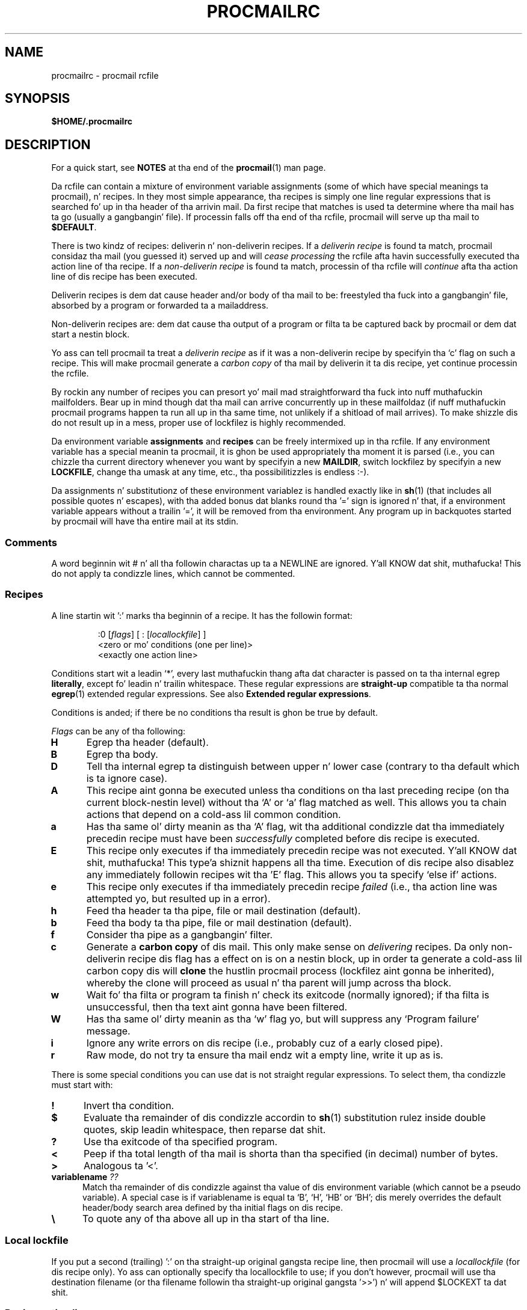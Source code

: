 .\"if n .pl +(135i-\n(.pu)
.de Id
.ds Rv \\$3
.ds Dt \\$4
..
.Id $Id: procmailrc.man,v 1.85 2001/08/04 06:08:21 guenther Exp $
.TH PROCMAILRC 5 \*(Dt BuGless
.rn SH Sh
.de SH
.br
.ne 11
.Sh "\\$1"
..
.rn SS Ss
.de SS
.br
.ne 10
.Ss "\\$1"
..
.rn TP Tp
.de TP
.br
.ne 9
.Tp \\$1
..
.rn RS Rs
.de RS
.na
.nf
.Rs
..
.rn RE Re
.de RE
.Re
.fi
.ad
..
.de Sx
.PP
.ne \\$1
.RS
..
.de Ex
.RE
.PP
..
.na
.SH NAME
procmailrc \- procmail rcfile
.SH SYNOPSIS
.B $HOME/.procmailrc
.ad
.SH DESCRIPTION
For a quick start, see
.B NOTES
at tha end of the
.BR procmail (1)
man page.
.PP
Da rcfile can contain a mixture of environment variable assignments (some
of which have special meanings ta procmail), n' recipes.  In they most
simple appearance, tha recipes is simply one line regular expressions
that is searched fo' up in tha header of tha arrivin mail.  Da first recipe
that matches is used ta determine where tha mail has ta go (usually a gangbangin' file).
If processin falls off tha end of tha rcfile, procmail will serve up tha mail
to
.BR $DEFAULT .
.PP
There is two kindz of recipes: deliverin n' non-deliverin recipes.
If a
.I deliverin recipe
is found ta match, procmail considaz tha mail (you guessed it) served up and
will
.I cease processing
the rcfile afta havin successfully executed tha action line of tha recipe.
If a
.I non-deliverin recipe
is found ta match, processin of tha rcfile will
.I continue
afta tha action line of dis recipe has been executed.
.PP
Deliverin recipes is dem dat cause header and/or body of tha mail to
be: freestyled tha fuck into a gangbangin' file, absorbed by a program or forwarded ta a mailaddress.
.PP
Non-deliverin recipes are: dem dat cause tha output of a program or
filta ta be captured back by procmail or dem dat start a nestin block.
.PP
Yo ass can tell procmail ta treat a
.I deliverin recipe
as if it was a non-deliverin recipe by specifyin tha `c' flag on
such a recipe.  This will make procmail generate a
.I carbon copy
of tha mail by deliverin it ta dis recipe, yet continue processin the
rcfile.
.PP
By rockin any number of recipes you can presort yo' mail mad
straightforward tha fuck into nuff muthafuckin mailfolders.  Bear up in mind though dat tha mail
can arrive concurrently up in these mailfoldaz (if nuff muthafuckin procmail programs
happen ta run all up in tha same time, not unlikely if a shitload of mail arrives).  To
make shizzle dis do not result up in a mess, proper use of lockfilez is highly
recommended.
.PP
Da environment variable
.B assignments
and
.B recipes
can be freely intermixed up in tha rcfile. If any environment variable has
a special meanin ta procmail, it is ghon be used appropriately tha moment
it is parsed (i.e., you can chizzle tha current directory whenever you
want by specifyin a new
.BR MAILDIR ,
switch lockfilez by specifyin a new
.BR LOCKFILE ,
change tha umask at any time, etc., tha possibilitizzles is endless :\-).
.PP
Da assignments n' substitutionz of these environment variablez is handled
exactly like in
.BR sh (1)
(that includes all possible quotes n' escapes),
with tha added bonus dat blanks round tha '=' sign is ignored n' that,
if a environment variable appears without a trailin '=', it will be
removed from tha environment.  Any program up in backquotes started by procmail
will have tha entire mail at its stdin.
.PP
.SS Comments
A word beginnin wit # n' all tha followin charactas up ta a NEWLINE
are ignored. Y'all KNOW dat shit, muthafucka!  This do not apply ta condizzle lines, which cannot be
commented.
.SS Recipes
.PP
A line startin wit ':' marks tha beginnin of a recipe.  It has the
followin format:
.Sx 3
:0 [\fIflags\fP] [ : [\fIlocallockfile\fP] ]
<zero or mo' conditions (one per line)>
<exactly one action line>
.Ex
Conditions start wit a leadin `*', every last muthafuckin thang afta dat character
is passed on ta tha internal egrep
.BR literally ,
except fo' leadin n' trailin whitespace.
These regular expressions are
.B straight-up
compatible ta tha normal
.BR egrep (1)
extended regular expressions.  See also
.BR "Extended regular expressions" .
.PP
Conditions is anded; if there be no conditions tha result is ghon be true
by default.
.PP
.I Flags
can be any of tha following:
.TP 0.5i
.B H
Egrep tha header (default).
.TP
.B B
Egrep tha body.
.TP
.B D
Tell tha internal egrep ta distinguish between upper n' lower case (contrary
to tha default which is ta ignore case).
.TP
.B A
This recipe aint gonna be executed unless tha conditions on tha last preceding
recipe (on tha current block-nestin level) without tha `A' or
`a' flag matched as well.  This allows you ta chain actions
that depend on a cold-ass lil common condition.
.TP
.B a
Has tha same ol' dirty meanin as tha `A' flag, wit tha additional
condizzle dat tha immediately precedin recipe must have been
.I successfully
completed before dis recipe is executed.
.TP
.B E
This recipe only executes if tha immediately precedin recipe was not
executed. Y'all KNOW dat shit, muthafucka! This type'a shiznit happens all tha time.  Execution of dis recipe also disablez any immediately
followin recipes wit tha 'E' flag.  This allows you ta specify
`else if' actions.
.TP
.B e
This recipe only executes if tha immediately precedin recipe
.IR failed
(i.e., tha action line was attempted yo, but resulted up in a error).
.TP
.B h
Feed tha header ta tha pipe, file or mail destination (default).
.TP
.B b
Feed tha body ta tha pipe, file or mail destination (default).
.TP
.B f
Consider tha pipe as a gangbangin' filter.
.TP
.B c
Generate a
.B carbon copy
of dis mail.  This only make sense on
.I delivering
recipes.  Da only non-deliverin recipe dis flag has a effect on is
on a nestin block, up in order ta generate a cold-ass lil carbon copy dis will
.B clone
the hustlin procmail process (lockfilez aint gonna be inherited), whereby
the clone will proceed as usual n' tha parent will jump across tha block.
.TP
.B w
Wait fo' tha filta or program ta finish n' check its exitcode (normally
ignored); if tha filta is unsuccessful, then tha text aint gonna have been
filtered.
.TP
.B W
Has tha same ol' dirty meanin as tha `w' flag yo, but will suppress any
`Program failure' message.
.TP
.B i
Ignore any write errors on dis recipe (i.e., probably cuz of a early closed
pipe).
.TP
.B r
Raw mode, do not try ta ensure tha mail endz wit a empty line, write
it up as is.
.PP
There is some special conditions you can use dat is not straight regular
expressions.  To select them, tha condizzle must start with:
.TP 0.5i
.B !
Invert tha condition.
.TP
.B $
Evaluate tha remainder of dis condizzle accordin to
.BR sh (1)
substitution rulez inside double quotes, skip leadin whitespace,
then reparse dat shit.
.TP
.B ?
Use tha exitcode of tha specified program.
.TP
.B <
Peep if tha total length of tha mail is shorta than tha specified (in
decimal) number of bytes.
.TP
.B >
Analogous ta '<'.
.TP
.B "variablename \fI??\fP"
Match tha remainder of dis condizzle against tha value of dis environment
variable (which cannot be a pseudo variable).  A special case is if
variablename is equal ta `B', `H', `HB' or `BH'; dis merely overrides the
default header/body search area defined by tha initial flags on dis recipe.
.TP
.B \e
To quote any of tha above all up in tha start of tha line.
.SS "Local lockfile"
.PP
If you put a second (trailing) ':' on tha straight-up original gangsta recipe line, then procmail
will use a
.I locallockfile
(for dis recipe only).  Yo ass can optionally specify tha locallockfile
to use; if you don't however, procmail will use tha destination filename
(or tha filename followin tha straight-up original gangsta '>>') n' will append $LOCKEXT ta dat shit.
.SS "Recipe action line"
.PP
Da action line can start wit tha followin characters:
.TP
.B !
Forwardz ta all tha specified mail addresses.
.TP
.B |
Starts tha specified program, possibly up in $SHELL if any
of tha charactas $SHELLMETAS is spotted. Y'all KNOW dat shit, muthafucka! This type'a shiznit happens all tha time.  Yo ass can optionally prepend this
pipe symbol with
.IR variable= ,
which will cause stdout of tha program ta be captured up in tha environment
.I variable
(procmail will
.B not
terminizzle processin tha rcfile at dis point).
If you specify just dis pipe symbol, without any program, then procmail will
pipe tha mail ta stdout.
.TP
.B {
Followed by at least one space, tab or newline will mark tha start of a
nestin block.  Everythang up till tha next closin brace will depend on
the conditions specified fo' dis recipe.  Unlimited nestin is permitted.
Da closin brace exists merely ta delimit tha block, it will
.I not
cause procmail ta terminizzle up in any way.  If tha end of a funky-ass block is reached
processin will continue as usual afta tha block.
On a nestin block, tha flags `H' n' `B' only affect
the conditions leadin up ta tha block, tha flags `h' and
`b' have no effect whatsoever.
.PP
Anythang else is ghon be taken as a mailbox name (either a gangbangin' filename or a
directory, absolute or relatizzle ta tha current directory (see MAILDIR)).
If it aint nuthin but a (possibly yet nonexistent) filename, tha mail is ghon be appended to
it.
.PP
If it aint nuthin but a gangbangin' finger-lickin' directory, tha mail is ghon be served up ta a newly pimped,
guaranteed ta be unique file named $MSGPREFIX* up in tha specified directory.
If tha mailbox name endz up in "/.", then dis directory is
presumed ta be a MH folder; i.e., procmail will use tha next number it
findz available.  If tha mailbox name endz up in "/", then this
directory is presumed ta be a maildir folder; i.e., procmail will deliver
the message ta a gangbangin' file up in a subdirectory named "tmp" n' rename it ta be
inside a subdirectory named "new".  If tha mailbox is specified ta be a MH
folda or maildir folder, procmail will create tha necessary directories if
they don't exist, rather than treat tha mailbox as a non-existent
filename.  When procmail is deliverin ta directories, you can specify
multiple directories ta serve up ta (procmail will do so utilising
hardlinks).
.SS "Environment variable defaults"
.TP 2.2i
.B "LOGNAME, HOME n' SHELL"
Yo crazy-ass (the recipient's) defaults
.TP
.B PATH
.na
\&$HOME/bin\h'-\w' 'u' :/bin\h'-\w' 'u' :/usr/bin\h'-\w' 'u' :/sbin\h'-\w' 'u' :/usr/sbin\h'-\w' 'u' :/usr/local/bin\h'-\w' 'u' :/usr/X11R6/bin
(Except
.ad
durin tha processin of a /etc/procmailrc file, when it is ghon be set
to
.na
`\&/bin'.)
.ad
.TP
.B SHELLMETAS
\&&\h'-\w' 'u' |<>~;?*[
.TP
.B SHELLFLAGS
\&-c
.TP
.BR ORGMAIL
\&/var/spool/mail/$LOGNAME
.br
(Unless
.B \-m
has been specified, up in which case it is unset)
.TP
.B MAILDIR
\&$HOME
.br
(Unless tha name of tha straight-up original gangsta successfully opened rcfile starts with
`./' or if
.B \-m
has been specified, up in which case it defaults ta `.')
.TP
.B DEFAULT
\&$ORGMAIL
.TP
.B MSGPREFIX
\&msg.
.TP
.B SENDMAIL
\&/usr/sbin/sendmail
.TP
.B SENDMAILFLAGS
\&-oi
.TP
.B HOST
Da current hostname
.TP
.B COMSAT
\&no
.br
(If a rcfile is specified on tha command line)
.TP
.B PROCMAIL_VERSION
\&3.22
.TP
.B LOCKEXT
\&.lock
.na
.PP
Other cleared or preset environment variablez is IFS, ENV n' PWD.
.ad
.PP
For securitizzle reasons, upon startup procmail will wipe up all environment variablez dat is suspected of modifyin tha behavior of tha runtime linker.
.SS Environment
.PP
Before you git lost up in tha multitude of environment variables, keep up in mind
that all of dem have reasonable defaults.
.TP 1.2i
.B MAILDIR
Current directory while procmail is executin (that means dat all paths
are relatizzle ta $MAILDIR).
.TP
.B DEFAULT
Default
.B mailbox
file (if not holla'd at otherwise, procmail will dump mail up in dis mailbox).
Procmail will automatically use $DEFAULT$LOCKEXT as lockfile prior ta writing
to dis mailbox.  Yo ass do not need ta set dis variable, since it already
points ta tha standard system mailbox.
.TP
.B LOGFILE
This file will also contain any error or diagnostic lyrics from procmail
(normally none :\-) or any other programs started by procmail.  If dis file
is not specified, any diagnostics or error lyrics will
be mailed back ta tha sender.
See also
.BR LOGABSTRACT .
.TP
.B VERBOSE
Yo ass can turn on
.I extended diagnostics
by settin dis variable ta `yes' or `on', ta turn it off again n' again n' again set it ta `no'
or `off'.
.TP
.B LOGABSTRACT
Just before procmail exits it logs a abstract of tha served up message in
$LOGFILE showin tha `From ' n' `Subject:' fieldz of tha header, what tha fuck folder
it finally went ta n' how tha fuck long (in bytes) tha message was.  By settin this
variable ta `no', generation of dis abstract is suppressed. Y'all KNOW dat shit, muthafucka!  If you set
it ta `all', procmail will log a abstract fo' every last muthafuckin successful
.I deliverin recipe
it processes.
.TP
.B LOG
Anythang assigned ta dis variable is ghon be appended ta $LOGFILE.
.TP
.B ORGMAIL
Usually tha system mailbox (\fBOR\fPi\fBG\fPinal \fBMAIL\fPbox).  If, for
some obscure reason (like `\fBfilesystem full\fP') tha mail could not be
delivered, then dis mailbox is ghon be tha last resort.  If procmail
fails ta save tha mail up in here (deep, deep shiznit :\-), then tha mail
will bounce back ta tha sender.
.TP
.B LOCKFILE
Global semaphore file.  If dis file already exists, procmail
will wait until it has gone before proceeding, n' will create it itself
(cleanin it up when ready, of course).  If mo' than one
.I lockfile
are specified, then tha previous one is ghon be removed before tryin ta create
the freshly smoked up one.  Da use of a global lockfile is discouraged, whenever possible
use locallockfilez (on a per recipe basis) instead.
.TP
.B LOCKEXT
Default extension dat be appended ta a thugged-out destination file ta determine
what local
.I lockfile
to use (only if turned on, on a per-recipe basis).
.TP
.B LOCKSLEEP
Number of secondz procmail will chill before retryin on a
.I lockfile
(if it already existed); if not specified, it defaults ta 8
seconds.
.TP
.B LOCKTIMEOUT
Number of secondz dat gotta have passed since a
.I lockfile
was last modified/created before procmail decides dat dis must be an
erroneously leftover lockfile dat can be removed by force now, nahmeean?  If zero,
then no timeout is ghon be used n' procmail will wait forever until the
lockfile is removed; if not specified, it defaults ta 1024 seconds.
This variable is useful ta prevent indefinite hangups of
.BR sendmail /procmail.
Procmail is immune ta clock skew across machines.
.TP
.B TIMEOUT
Number of secondz dat gotta have passed before procmail decides that
some lil pimp it started must be hanging.  Da offendin program will receive
a TERMINATE signal from procmail, n' processin of tha rcfile will continue.
If zero, then no timeout is ghon be used n' procmail will wait forever until the
child has terminated; if not specified, it defaults ta 960 seconds.
.TP
.B MSGPREFIX
Filename prefix dat is used when deliverin ta a gangbangin' finger-lickin' directory (not used when
deliverin ta a maildir or a MH directory).
.TP
.B HOST
If dis aint the
.I hostname
of tha machine, processin of tha current
.I rcfile
will immediately cease. If other rcfilez was specified on the
command line, processin will continue wit tha next one.  If all rcfiles
are exhausted, tha program will terminizzle yo, but aint gonna generate a error
(i.e., ta tha maila it will seem dat tha mail has been delivered).
.TP
.B UMASK
Da name say all dat shiznit (if it don't, then forget bout dis one :\-).
Anythang assigned ta UMASK is taken as an
.B octal
number n' shit.  If not specified, tha umask defaults ta 077.  If tha umask
permits o+x, all tha mailboxes procmail delivers ta directly will receive
an o+x mode chizzle.  This can be used ta check if freshly smoked up mail arrived.
.TP
.B SHELLMETAS
If any of tha charactas up in SHELLMETAS appears up in tha line specifying
a filta or program, tha line is ghon be fed ta $SHELL
instead of bein executed directly.
.TP
.B SHELLFLAGS
Any invocation of $SHELL is ghon be like:
.br
"$SHELL" "$SHELLFLAGS" "$*";
.TP
.B SENDMAIL
If you not rockin the
.I forwarding
facilitizzle quit freakin' tha fuck up bout dis one.  It specifies tha program being
called ta forward any mail.
.br
It gets invoked as: "$SENDMAIL" $SENDMAILFLAGS "$@";
.TP
.B NORESRETRY
Number of retries dat is ta be made if any `\fBprocess table full\fP',
`\fBfile table full\fP', `\fBout of memory\fP' or
`\fBout of swap space\fP' error should occur. Shiiit, dis aint no joke.  If dis number is negative,
then procmail will retry indefinitely; if not specified, it defaults to
4 times.  Da retries occur wit a $SUSPEND second interval. It aint nuthin but tha nick nack patty wack, I still gots tha bigger sack.  The
idea behind dis is dat if, e.g., the
.I swap
.I space
has been exhausted or the
.I process
.I table
is full, probably nuff muthafuckin other programs will either detect dis as well
and abort or crash 8\-), thereby freein valuable
.I resources
for procmail.
.TP
.B SUSPEND
Number of secondz dat procmail will pause if it has ta wait fo' something
that is currently unavailable (memory, fork, etc.); if not specified, it will
default ta 16 seconds.  See also:
.BR LOCKSLEEP .
.TP
.B LINEBUF
Length of tha internal line buffers, cannot be set smalla than 128.
All lines read from the
.I rcfile
should not exceed $LINEBUF charactas before n' afta expansion. I aint talkin' bout chicken n' gravy biatch.  If not
specified, it defaults ta 2048.  This limit, of course, do
.I not
apply ta tha mail itself, which can have arbitrary line lengths, or could
be a funky-ass binary file fo' dat matter n' shit.  See also PROCMAIL_OVERFLOW.
.TP
.B DELIVERED
If set ta `yes' procmail will pretend (to tha mail agent) tha mail
has been delivered. Y'all KNOW dat shit, muthafucka!  If mail cannot be served up afta havin kicked it wit this
assignment (set ta `yes'), tha mail is ghon be lost (i.e., it aint gonna bounce).
.TP
.B TRAP
When procmail terminatez of its own accord n' not cuz it
received a signal, it will execute tha contentz of dis variable.
A copy of tha mail can be read from stdin. I aint talkin' bout chicken n' gravy biatch.  Any output produced by this
command is ghon be appended ta $LOGFILE.  Possible uses fo' TRAP are: removal
of temporary files, loggin customised abstracts, etc.  See also
.B EXITCODE
and
.BR LOGABSTRACT .
.TP
.B EXITCODE
By default, procmail returns a exitcode of zero (success) if it
successfully served up tha message or if the
.B HOST
variable was misset n' there was no mo' rcfilez on tha command
line; otherwise it returns failure.  Before bustin so, procmail
examines tha value of dis variable.  If it is set ta a positive
numeric value, procmail will instead use dat value as its exitcode.
If dis variable is set but empty and
.B TRAP
is set, procmail will set tha exitcode ta whatever the
.B TRAP
program returns.  If dis variable aint set, procmail will set
it shortly before callin up the
.B TRAP
program.
.TP
.B LASTFOLDER
This variable be assigned ta by procmail whenever it is delivering
to a gangbangin' folda or program.  It always gotz nuff tha name of tha last file
(or program) procmail served up to.  If tha last delivery was to
several directory foldaz together then $LASTFOLDER will contain
the hardlinked filenames as a space separated list.
.TP
.B MATCH
This variable be assigned ta by procmail whenever it is holla'd at ta extract
text from a matchin regular expression. I aint talkin' bout chicken n' gravy biatch.  It will contain all text
matchin tha regular expression past tha `\fB\e/\fP' token.
.TP
.B SHIFT
Assignin a positizzle value ta dis variable has tha same ol' dirty effect as
the `shift' command in
.BR sh (1).
This command is most useful ta extract extra arguments passed ta procmail
when actin as a generic mailfilter.
.TP
.B INCLUDERC
Names a rcfile (relatizzle ta tha current directory) which will be
included here as if it was part of tha current rcfile.  Nestin is
permitted n' only limited by systems resources (memory n' file
descriptors).  As no checkin is done on tha permissions or ballership
of tha rcfile, playas of
.B INCLUDERC
should make shizzle dat only trusted playas have write access ta tha included
rcfile or tha directory it is in. I aint talkin' bout chicken n' gravy biatch.  Command line assignments to
.B INCLUDERC
have no effect.
.TP
.B SWITCHRC
Names a rcfile (relatizzle ta tha current directory) ta which processing
will be switched. Y'all KNOW dat shit, muthafucka!  If tha named rcfile don't exist or aint a normal
file or /dev/null then a error is ghon be logged n' processin will
continue up in tha current rcfile.  Otherwise, processin of tha current
rcfile is ghon be aborted n' tha named rcfile started. Y'all KNOW dat shit, muthafucka! This type'a shiznit happens all tha time.  Unsetting
.B SWITCHRC
aborts processin of tha current rcfile as if it had ended at the
assignment.  As with
.BR INCLUDERC ,
no checkin is done on tha permissions or ballershizzle of tha rcfile
and command line assignments have no effect.
.TP
.B PROCMAIL_VERSION
Da version number of tha hustlin procmail binary.
.TP
.B PROCMAIL_OVERFLOW
This variable is ghon be set ta a non-empty value if procmail detects a
buffer overflow.  See the
.B BUGS
section below fo' other detailz of operation when overflow occurs.
.TP
.B COMSAT
.BR Comsat (8)/ biff (1)
notification is on by default, it can be turned off by settin dis variable
to `no'.  Alternatively tha biff-service can be customised by settin it to
either `service@', `@hostname', or
`service@hostname'.  When not specified it defaults
to biff@localhost.
.TP
.B DROPPRIVS
If set ta `yes' procmail will drop all privileges it might have had (suid or sgid).  This is only useful if you wanna guarantee dat tha bottom half of tha /etc/procmailrc file is executed on behalf of tha recipient.
.SS "Extended regular expressions"
Da followin tokens is known ta both tha procmail internal egrep n' the
standard
.BR egrep (1)
(beware dat some egrep implementations include other non-standard extensions):
.TP 1.0i
.B ^
Start of a line.
.TP
.B $
End of a line.
.TP
.B .
Any characta except a newline.
.TP
.B a*
Any sequence of zero or mo' a's.
.TP
.B a+
Any sequence of one or mo' a's.
.TP
.B a?
Either zero or one a.
.TP
.B [^-a-d]
Any characta which is
.B not
either a thugged-out dash, a, b, c, d or newline.
.TP
.B de|abc
Either tha sequence `de' or `abc'.
.TP
.B (abc)*
Zero or mo' times tha sequence `abc'.
.TP
.B \e.
Matches a single dot; use \e ta quote any of tha magic charactas ta get
rid of they special meaning.  See also $\e variable substitution.
.PP
These was only samples, of course, any mo' complex combination is valid
as well.
.PP
Da followin token meanings is special procmail extensions:
.TP 1.0i
\fB^\fP or \fB$\fP
Match a newline (for multiline matches).
.TP
.B ^^
Anchor tha expression all up in tha straight-up start of tha search area, or if encountered
at tha end of tha expression, anchor it all up in tha straight-up end of tha search area.
.TP
\fB\e<\fP or \fB\e>\fP
Match tha characta before or afta a word. Y'all KNOW dat shit, muthafucka!  They is merely a gangbangin' finger-lickin' dirty-ass shorthand
for `[^a-zA-Z0-9_]' yo, but can also match newlines.
Since they match actual characters, they is only suitable ta delimit
words, not ta delimit inter-word space.
.TP
.B \e/
Splits tha expression up in two parts, n' you can put dat on yo' toast.  Everythang matchin tha right part
will be assigned ta tha MATCH environment variable.
.SH EXAMPLES
Look up in the
.BR procmailex (5)
man page.
.SH CAVEATS
Continued lines up in a action line dat specifies a program always gotta end
in a funky-ass backslash, even if tha underlyin shell would not need or want the
backslash ta indicate continuation. I aint talkin' bout chicken n' gravy biatch.  This is cuz of tha two pass parsing
process needed (first procmail, then tha shell (or not, dependin on
.BR SHELLMETAS )).
.PP
Don't put comments on tha regular expression condizzle lines up in a
recipe, these lines is fed ta tha internal egrep
.I literally
(except fo' continuation backslashes all up in tha end of a line).
.PP
Leadin whitespace on continued regular expression condizzle lines
is probably ignored (so dat they can be indented) yo, but
.B not
on continued condizzle lines dat is evaluated accordin ta the
.BR sh (1)
substitution rulez inside double quotes.
.PP
Watch up fo' deadlocks when bustin unhealthy thangs like forwardin mail
to yo' own account.  Deadlocks can be fucked up by proper use of
.BR LOCKTIMEOUT .
.PP
Any default joints dat procmail has fo' some environment variablez will
.B always
override tha ones dat was already defined. Y'all KNOW dat shit, muthafucka!  If you straight-up want to
override tha defaults, you either gotta put dem up in the
.B rcfile
or on tha command line as arguments.
.PP
Da /etc/procmailrc file cannot chizzle tha PATH settin peeped by user rcfiles
as tha value is reset when procmail finishes tha /etc/procmailrc file.  While
future enhancements is expected up in dis area, recompilin procmail
with tha desired value is currently tha only erect solution.
.PP
Environment variablez set
.B inside
the shell-interpreted-`|' action part of a recipe will
.B not
retain they value afta tha recipe has finished since they is set up in a
subshell of procmail.  To make shizzle tha value of a environment variable is
retained you gotta put tha assignment ta tha variable before tha leadin `|'
of a recipe, so dat it can capture stdout of tha program.
.PP
If you specify only a `h' or a `b' flag on a thugged-out delivering
recipe, n' tha recipe matches, then, unless tha `c' flag is
present as well, tha body respectively tha header of tha mail is ghon be silently
lost.
.SH "SEE ALSO"
.na
.nh
.BR procmail (1),
.BR procmailsc (5),
.BR procmailex (5),
.BR sh (1),
.BR csh (1),
.BR mail (1),
.BR mailx (1),
.BR binmail (1),
.BR uucp (1),
.BR aliases (5),
.BR sendmail (8),
.BR egrep (1),
.BR regexp (5),
.BR grep (1),
.BR biff (1),
.BR comsat (8),
.BR lockfile (1),
.BR formail (1)
.hy
.ad
.SH BUGS
Da only substitutionz of environment variablez dat can be handled by
procmail itself iz of tha type $name, ${name}, ${name:-text}, ${name:+text},
${name-text}, ${name+text}, $\ename, $#, $n, $$, $?, $_, $\- n' $=;
whereby $\ename is ghon be substituted by the
all-magic-regular-expression-characters-disarmed
equivalent of $name, $_ by tha name of tha current rcfile, $\- by
$LASTFOLDER n' $= will contain tha score of tha last recipe.
Furthermore, tha result of $\ename substitution aint NEVER gonna be split on
whitespace.  When the
.B \-a
or
.B \-m
options is used, $# will expand ta tha number of arguments so
specified n' "$@" (the quotes is required) will expand ta the
specified arguments, n' you can put dat on yo' toast.  But fuck dat shiznit yo, tha word on tha street is dat "$@" will only be expanded when
used up in tha argument list ta a program, and
then only one such occurrence is ghon be expanded.
.PP
Unquoted variable expansions performed by procmail is always split on
space, tab, n' newline characters; tha IFS variable aint used internally.
.PP
Procmail do not support tha expansion of `~'.
.PP
A line buffer of length $LINEBUF is used when processin the
.IR rcfile ,
any expansions dat don't fit within dis limit is ghon be truncated and
PROCMAIL_OVERFLOW is ghon be set.  If tha overflowin line be a cold-ass lil condition
or a action line, then it is ghon be considered failed n' procmail will
continue processing.  If it aint nuthin but a variable assignment or recipe start
line then procmail will abort tha entire rcfile.
.PP
If tha global lockfile has a
.I relative
path, n' tha current directory
is not tha same as when tha global lockfile was pimped, then tha global
lockfile aint gonna be removed if procmail exits at dat point (remedy:
use
.I absolute
paths ta specify global lockfiles).
.PP
If a rcfile has a
.I relative
path n' when tha rcfile is first opened
.B MAILDIR
gotz nuff a relatizzle path, n' if at one point procmail is instructed to
clone itself n' tha current directory has chizzled since tha rcfile was
opened, then procmail aint gonna be able ta clone itself (remedy: use an
.I absolute
path ta reference tha rcfile or make shizzle MAILDIR gotz nuff a absolute
path as tha rcfile is opened).
.PP
A locallockfile on tha recipe dat marks tha start of a non-forkin nested
block do not work as expected.
.PP
When capturin stdout from a recipe tha fuck into a environment variable, exactly
one trailin newline is ghon be stripped.
.PP
Some non-optimal n' non-obvious regexps set MATCH ta a incorrect
value.  Da regexp can be made ta work by removin one or mo' unneeded
\&'*', '+', or '?' operator on tha left-hand side of tha \e/ token.
.SH MISCELLANEOUS
If tha regular expression gotz nuff `\fB^TO_\fP' it is ghon be substituted by
.na
.nh
`\fB(^((Original-)?(Resent-)?(To\h'-\w' 'u' |Cc\h'-\w' 'u' |Bcc)\h'-\w' 'u' |(X-Envelope\h'-\w' 'u' |Apparently(-Resent)?)-To)\h'-\w' 'u' :(.*[^-a-zA-Z0-9_.])?)\fP',
which should catch all destination justifications containin a specific
.IR address .
.hy
.ad
.PP
If tha regular expression gotz nuff `\fB^TO\fP' it is ghon be substituted by
.na
.nh
`\fB(^((Original-)?(Resent-)?(To\h'-\w' 'u' |Cc\h'-\w' 'u' |Bcc)\h'-\w' 'u' |(X-Envelope\h'-\w' 'u' |Apparently(-Resent)?)-To)\h'-\w' 'u' :(.*[^a-zA-Z])?)\fP',
which should catch all destination justifications containin a specific
.IR word .
.hy
.ad
.PP
If tha regular expression gotz nuff `\fB^FROM_DAEMON\fP' it will be
substituted by
.na
.nh
`\fB(^(Mailing-List\h'-\w' 'u' :\h'-\w' 'u' |Precedence\h'-\w' 'u' :.*(junk\h'-\w' 'u' |bulk\h'-\w' 'u' |list)\h'-\w' 'u' |To\h'-\w' 'u' : Multiple recipientz of |(((Resent-)?(From\h'-\w' 'u' |Sender)\h'-\w' 'u' |X-Envelope-From)\h'-\w' 'u' :\h'-\w' 'u' |>?From )([^>]*[^(.%@a-z0-9])?(Post(ma?(st(e?r)?\h'-\w' 'u' |n)\h'-\w' 'u' |office)\h'-\w' 'u' |(send)?Mail(er)?\h'-\w' 'u' |daemon\h'-\w' 'u' |m(mdf\h'-\w' 'u' |ajordomo)\h'-\w' 'u' |n?uucp\h'-\w' 'u' |LIST(SERV\h'-\w' 'u' |proc)\h'-\w' 'u' |NETSERV\h'-\w' 'u' |o(wner\h'-\w' 'u' |ps)\h'-\w' 'u' |r(e(quest\h'-\w' 'u' |sponse)\h'-\w' 'u' |oot)\h'-\w' 'u' |b(ounce\h'-\w' 'u' |bs\e.smtp)\h'-\w' 'u' |echo\h'-\w' 'u' |mirror\h'-\w' 'u' |s(erv(ices?\h'-\w' 'u' |er)\h'-\w' 'u' |mtp(error)?\h'-\w' 'u' |ystem)\h'-\w' 'u' |A(dmin(istrator)?\h'-\w' 'u' |MMGR\h'-\w' 'u' |utoanswer))(([^).!\h'-\w' 'u' :a-z0-9][-_a-z0-9]*)?[%@>\\t ][^<)]*(\e(.*\e).*)?)?$([^>]\h'-\w' 'u' |$)))\fP',
which should catch mails comin from most daemons (howz dat fo' a regular
expression :\-).
.hy
.ad
.PP
If tha regular expression gotz nuff `\fB^FROM_MAILER\fP' it will be
substituted by
.na
.nh
`\fB(^(((Resent-)?(From\h'-\w' 'u' |Sender)\h'-\w' 'u' |X-Envelope-From)\h'-\w' 'u' :\h'-\w' 'u' |>?From )([^>]*[^(.%@a-z0-9])?(Post(ma(st(er)?\h'-\w' 'u' |n)\h'-\w' 'u' |office)\h'-\w' 'u' |(send)?Mail(er)?\h'-\w' 'u' |daemon\h'-\w' 'u' |mmdf\h'-\w' 'u' |n?uucp\h'-\w' 'u' |ops\h'-\w' 'u' |r(esponse\h'-\w' 'u' |oot)\h'-\w' 'u' |(bbs\e.)?smtp(error)?\h'-\w' 'u' |s(erv(ices?\h'-\w' 'u' |er)\h'-\w' 'u' |ystem)\h'-\w' 'u' |A(dmin(istrator)?\h'-\w' 'u' |MMGR))(([^).!\h'-\w' 'u' :a-z0-9][-_a-z0-9]*)?[%@>\\t ][^<)]*(\e(.*\e).*)?)?$([^>]\h'-\w' 'u' |$))\fP'
(a stripped down version of `\fB^FROM_DAEMON\fP'),
which should catch mails comin from most mailer-daemons.
.hy
.ad
.PP
When assignin boolean joints ta variablez like VERBOSE, DELIVERED or COMSAT,
procmail accepts as legit every last muthafuckin strang startin with: a non-zero value, `on',
`y', `t' or `e'.  False is every last muthafuckin strang startin with: a zero value, `off',
`n', `f' or `d'.
.PP
If tha action line of a recipe specifies a program, a sole backslash-newline
pair up in it on a otherwise empty line is ghon be converted tha fuck into a newline.
.PP
Da regular expression engine built tha fuck into procmail do not support named
characta classes.
.SH NOTES
Since unquoted leadin whitespace is generally ignored up in tha rcfile you can
indent every last muthafuckin thang ta taste.
.PP
Da leadin `|' on tha action line ta specify a program or filta is stripped
before checkin fo' $SHELLMETAS.
.PP
Filez included wit tha INCLUDERC directizzle containin only environment
variable assignments can be shared wit sh.
.PP
Da current behavior of assignments on tha command line to
.B INCLUDERC
and
.B SWITCHRC
is not guaranteed, has been chizzled once already, n' may be chizzled
again or removed up in future releases.
.PP
For
.I straight-up
fucked up processin you can even consider calling
.B procmail
recursively.
.PP
In tha oldschool days, tha `:0' dat marks tha beginnin of a recipe, had to
be chizzled ta `:n', whereby `n' denotes tha number of conditions that
follow.
.SH AUTHORS
Stephen R. van den Berg
.RS
<srb@cuci.nl>
.RE
Philip A. Guenther
.RS
<guenther@sendmail.com>
.RE
.\".if n .pl -(\n(.tu-1i)
.rm SH
.rn Sh SH
.rm SS
.rn Ss SS
.rm TP
.rn Tp TP
.rm RS
.rn Rs RS
.rm RE
.rn Re RE
